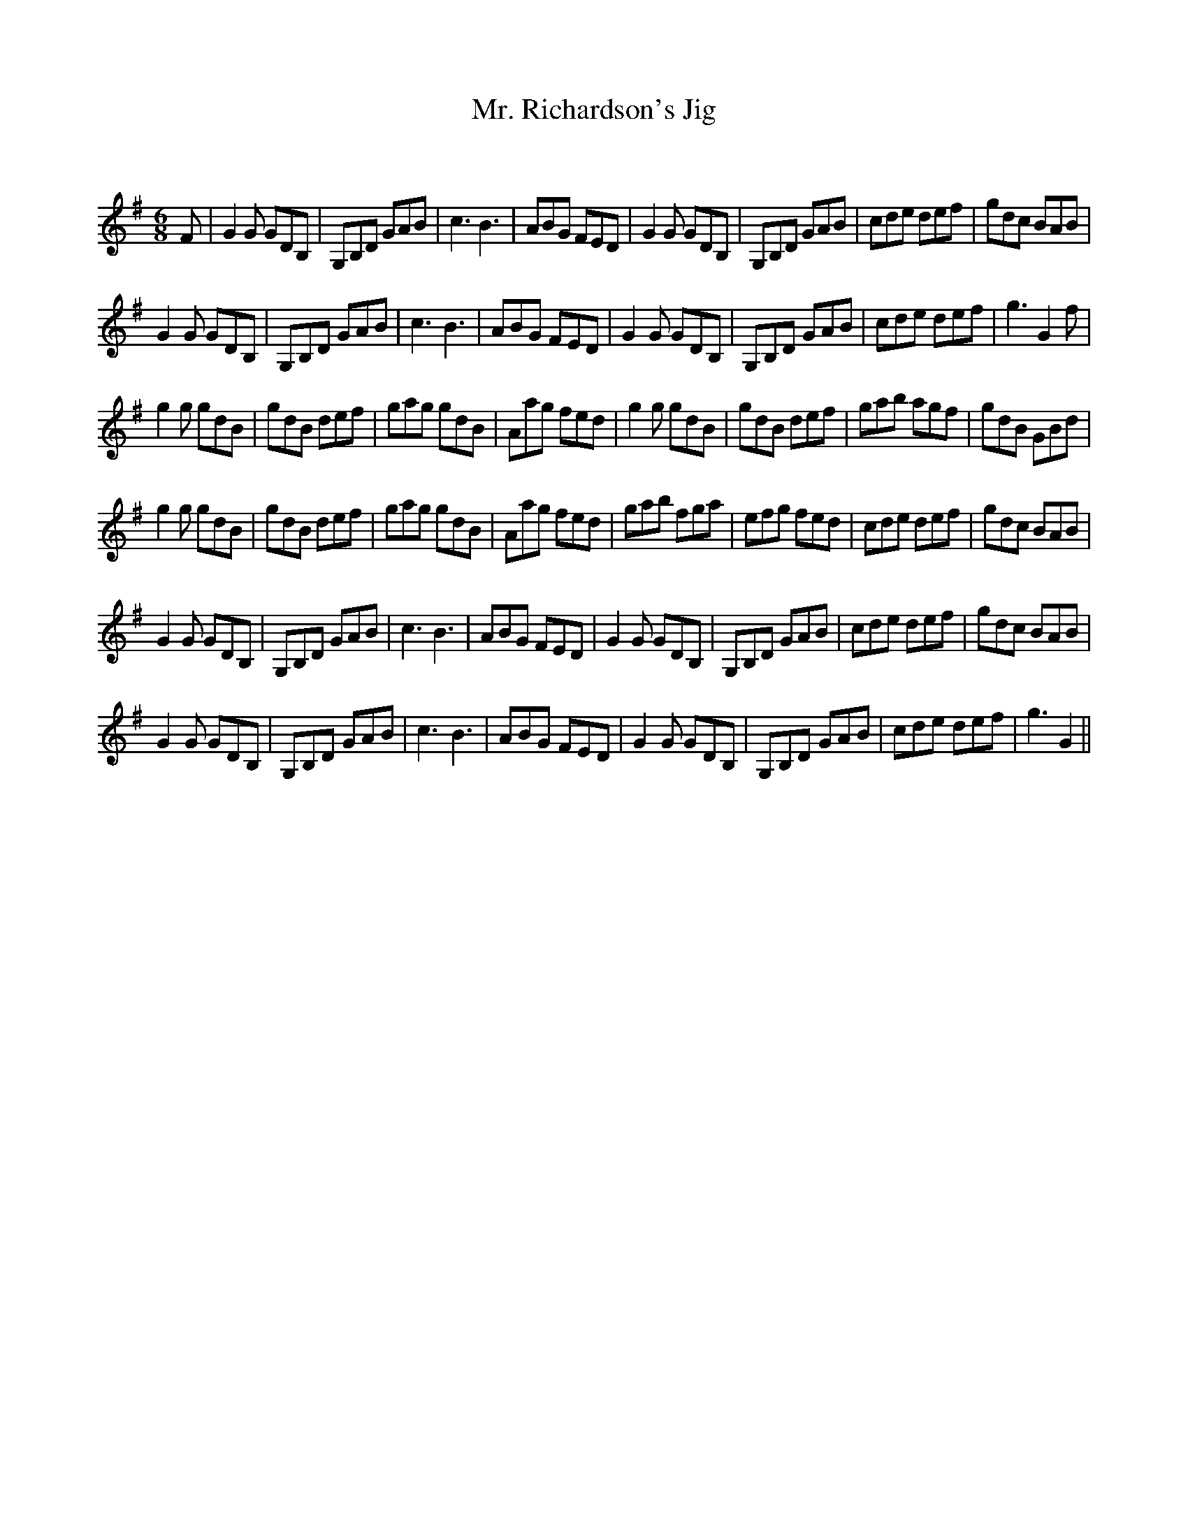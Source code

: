X:1
T: Mr. Richardson's Jig
C:
R:Jig
Q:180
K:G
M:6/8
L:1/16
F2|G4G2 G2D2B,2|G,2B,2D2 G2A2B2|c6B6|A2B2G2 F2E2D2|G4G2 G2D2B,2|G,2B,2D2 G2A2B2|c2d2e2 d2e2f2|g2d2c2 B2A2B2|
G4G2 G2D2B,2|G,2B,2D2 G2A2B2|c6B6|A2B2G2 F2E2D2|G4G2 G2D2B,2|G,2B,2D2 G2A2B2|c2d2e2 d2e2f2|g6G4f2|
g4g2 g2d2B2|g2d2B2 d2e2f2|g2a2g2 g2d2B2|A2a2g2 f2e2d2|g4g2 g2d2B2|g2d2B2 d2e2f2|g2a2b2 a2g2f2|g2d2B2 G2B2d2|
g4g2 g2d2B2|g2d2B2 d2e2f2|g2a2g2 g2d2B2|A2a2g2 f2e2d2|g2a2b2 f2g2a2|e2f2g2 f2e2d2|c2d2e2 d2e2f2|g2d2c2 B2A2B2|
G4G2 G2D2B,2|G,2B,2D2 G2A2B2|c6B6|A2B2G2 F2E2D2|G4G2 G2D2B,2|G,2B,2D2 G2A2B2|c2d2e2 d2e2f2|g2d2c2 B2A2B2|
G4G2 G2D2B,2|G,2B,2D2 G2A2B2|c6B6|A2B2G2 F2E2D2|G4G2 G2D2B,2|G,2B,2D2 G2A2B2|c2d2e2 d2e2f2|g6G4||
